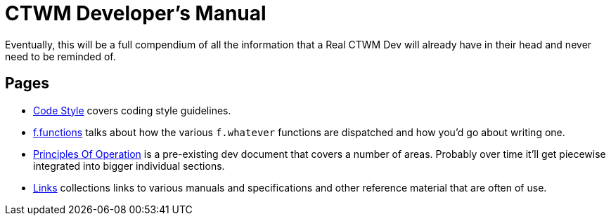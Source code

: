 = CTWM Developer's Manual

Eventually, this will be a full compendium of all the information that a
Real CTWM Dev will already have in their head and never need to be
reminded of.


== Pages

* <<code_style.adoc#,Code Style>> covers coding style guidelines.

* <<functions.adoc#,f.functions>> talks about how the various
`f.whatever` functions are dispatched and how you'd go about writing one.

* <<principles.adoc#,Principles Of Operation>> is a pre-existing dev
document that covers a number of areas.  Probably over time it'll get
piecewise integrated into bigger individual sections.

* <<links.adoc#,Links>> collections links to various manuals and
specifications and other reference material that are often of use.
